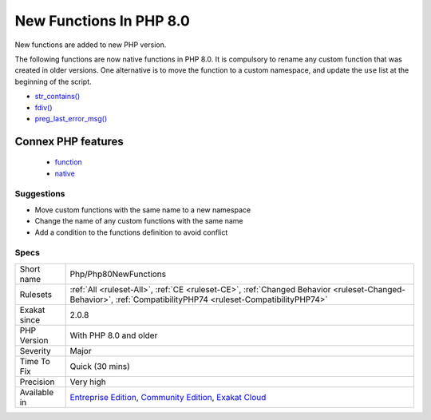 .. _php-php80newfunctions:

.. _new-functions-in-php-8.0:

New Functions In PHP 8.0
++++++++++++++++++++++++

.. meta::
	:description:
		New Functions In PHP 8.0: New functions are added to new PHP version.
	:twitter:card: summary_large_image
	:twitter:site: @exakat
	:twitter:title: New Functions In PHP 8.0
	:twitter:description: New Functions In PHP 8.0: New functions are added to new PHP version
	:twitter:creator: @exakat
	:twitter:image:src: https://www.exakat.io/wp-content/uploads/2020/06/logo-exakat.png
	:og:image: https://www.exakat.io/wp-content/uploads/2020/06/logo-exakat.png
	:og:title: New Functions In PHP 8.0
	:og:type: article
	:og:description: New functions are added to new PHP version
	:og:url: https://php-tips.readthedocs.io/en/latest/tips/Php/Php80NewFunctions.html
	:og:locale: en
New functions are added to new PHP version.

The following functions are now native functions in PHP 8.0. It is compulsory to rename any custom function that was created in older versions. One alternative is to move the function to a custom namespace, and update the ``use`` list at the beginning of the script. 

* `str_contains() <https://www.php.net/str_contains>`_
* `fdiv() <https://www.php.net/fdiv>`_
* `preg_last_error_msg() <https://www.php.net/preg_last_error_msg>`_
Connex PHP features
-------------------

  + `function <https://php-dictionary.readthedocs.io/en/latest/dictionary/function.ini.html>`_
  + `native <https://php-dictionary.readthedocs.io/en/latest/dictionary/native.ini.html>`_


Suggestions
___________

* Move custom functions with the same name to a new namespace
* Change the name of any custom functions with the same name
* Add a condition to the functions definition to avoid conflict




Specs
_____

+--------------+-----------------------------------------------------------------------------------------------------------------------------------------------------------------------------------------+
| Short name   | Php/Php80NewFunctions                                                                                                                                                                   |
+--------------+-----------------------------------------------------------------------------------------------------------------------------------------------------------------------------------------+
| Rulesets     | :ref:`All <ruleset-All>`, :ref:`CE <ruleset-CE>`, :ref:`Changed Behavior <ruleset-Changed-Behavior>`, :ref:`CompatibilityPHP74 <ruleset-CompatibilityPHP74>`                            |
+--------------+-----------------------------------------------------------------------------------------------------------------------------------------------------------------------------------------+
| Exakat since | 2.0.8                                                                                                                                                                                   |
+--------------+-----------------------------------------------------------------------------------------------------------------------------------------------------------------------------------------+
| PHP Version  | With PHP 8.0 and older                                                                                                                                                                  |
+--------------+-----------------------------------------------------------------------------------------------------------------------------------------------------------------------------------------+
| Severity     | Major                                                                                                                                                                                   |
+--------------+-----------------------------------------------------------------------------------------------------------------------------------------------------------------------------------------+
| Time To Fix  | Quick (30 mins)                                                                                                                                                                         |
+--------------+-----------------------------------------------------------------------------------------------------------------------------------------------------------------------------------------+
| Precision    | Very high                                                                                                                                                                               |
+--------------+-----------------------------------------------------------------------------------------------------------------------------------------------------------------------------------------+
| Available in | `Entreprise Edition <https://www.exakat.io/entreprise-edition>`_, `Community Edition <https://www.exakat.io/community-edition>`_, `Exakat Cloud <https://www.exakat.io/exakat-cloud/>`_ |
+--------------+-----------------------------------------------------------------------------------------------------------------------------------------------------------------------------------------+



